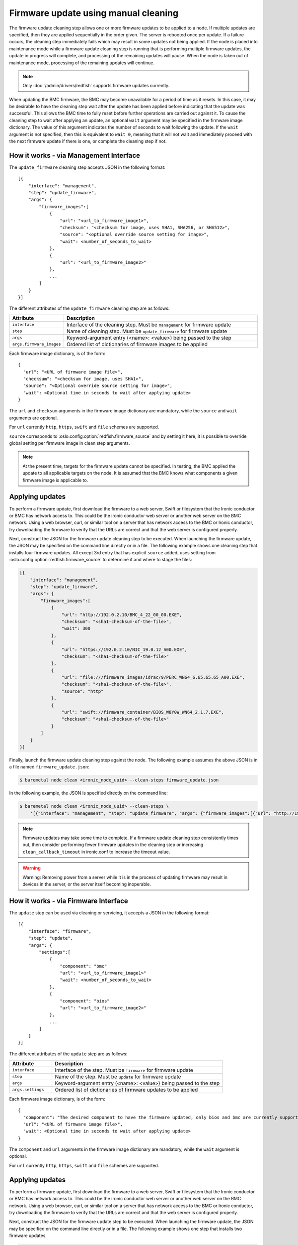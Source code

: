 Firmware update using manual cleaning
=====================================

The firmware update cleaning step allows one or more firmware updates to be
applied to a node. If multiple updates are specified, then they are applied
sequentially in the order given. The server is rebooted once per update.
If a failure occurs, the cleaning step immediately fails which may result
in some updates not being applied. If the node is placed into maintenance
mode while a firmware update cleaning step is running that is performing
multiple firmware updates, the update in progress will complete, and processing
of the remaining updates will pause.  When the node is taken out of maintenance
mode, processing of the remaining updates will continue.

.. note:: Only :doc:`/admin/drivers/redfish` supports firmware updates
   currently.

When updating the BMC firmware, the BMC may become unavailable for a period of
time as it resets. In this case, it may be desirable to have the cleaning step
wait after the update has been applied before indicating that the
update was successful. This allows the BMC time to fully reset before further
operations are carried out against it. To cause the cleaning step to wait after
applying an update, an optional ``wait`` argument may be specified in the
firmware image dictionary. The value of this argument indicates the number of
seconds to wait following the update. If the ``wait`` argument is not
specified, then this is equivalent to ``wait 0``, meaning that it will not
wait and immediately proceed with the next firmware update if there is one,
or complete the cleaning step if not.

How it works - via Management Interface
---------------------------------------

The ``update_firmware`` cleaning step accepts JSON in the following format::

    [{
        "interface": "management",
        "step": "update_firmware",
        "args": {
            "firmware_images":[
                {
                    "url": "<url_to_firmware_image1>",
                    "checksum": "<checksum for image, uses SHA1, SHA256, or SHA512>",
                    "source": "<optional override source setting for image>",
                    "wait": <number_of_seconds_to_wait>
                },
                {
                    "url": "<url_to_firmware_image2>"
                },
                ...
            ]
        }
    }]

The different attributes of the ``update_firmware`` cleaning step are as follows:

.. csv-table::
    :header: "Attribute", "Description"
    :widths: 30, 120

    "``interface``", "Interface of the cleaning step.  Must be ``management`` for firmware update"
    "``step``", "Name of cleaning step.  Must be ``update_firmware`` for firmware update"
    "``args``", "Keyword-argument entry (<name>: <value>) being passed to the step"
    "``args.firmware_images``", "Ordered list of dictionaries of firmware images to be applied"

Each firmware image dictionary, is of the form::

    {
      "url": "<URL of firmware image file>",
      "checksum": "<checksum for image, uses SHA1>",
      "source": "<Optional override source setting for image>",
      "wait": <Optional time in seconds to wait after applying update>
    }

The ``url`` and ``checksum`` arguments in the firmware image dictionary are
mandatory, while the ``source`` and ``wait`` arguments are optional.

For ``url`` currently ``http``, ``https``, ``swift`` and ``file`` schemes are
supported.

``source`` corresponds to :oslo.config:option:`redfish.firmware_source` and by
setting it here, it is possible to override global setting per firmware image
in clean step arguments.

.. note::
   At the present time, targets for the firmware update cannot be specified.
   In testing, the BMC applied the update to all applicable targets on the
   node. It is assumed that the BMC knows what components a given firmware
   image is applicable to.

Applying updates
----------------

To perform a firmware update, first download the firmware to a web server,
Swift or filesystem that the Ironic conductor or BMC has network access to.
This could be the ironic conductor web server or another web server on the BMC
network. Using a web browser, curl, or similar tool on a server that has
network access to the BMC or Ironic conductor, try downloading the firmware to
verify that the URLs are correct and that the web server is configured
properly.

Next, construct the JSON for the firmware update cleaning step to be executed.
When launching the firmware update, the JSON may be specified on the command
line directly or in a file. The following example shows one cleaning step that
installs four firmware updates. All except 3rd entry that has explicit
``source`` added, uses setting from :oslo.config:option:`redfish.firmware_source` to determine
if and where to stage the files:

.. code-block:: json

    [{
        "interface": "management",
        "step": "update_firmware",
        "args": {
            "firmware_images":[
                {
                    "url": "http://192.0.2.10/BMC_4_22_00_00.EXE",
                    "checksum": "<sha1-checksum-of-the-file>",
                    "wait": 300
                },
                {
                    "url": "https://192.0.2.10/NIC_19.0.12_A00.EXE",
                    "checksum": "<sha1-checksum-of-the-file>"
                },
                {
                    "url": "file:///firmware_images/idrac/9/PERC_WN64_6.65.65.65_A00.EXE",
                    "checksum": "<sha1-checksum-of-the-file>",
                    "source": "http"
                },
                {
                    "url": "swift://firmware_container/BIOS_W8Y0W_WN64_2.1.7.EXE",
                    "checksum": "<sha1-checksum-of-the-file>"
                }
            ]
        }
    }]

Finally, launch the firmware update cleaning step against the node. The
following example assumes the above JSON is in a file named
``firmware_update.json``:

.. code-block:: console

   $ baremetal node clean <ironic_node_uuid> --clean-steps firmware_update.json

In the following example, the JSON is specified directly on the command line:

.. code-block:: console

   $ baremetal node clean <ironic_node_uuid> --clean-steps \
       '[{"interface": "management", "step": "update_firmware", "args": {"firmware_images":[{"url": "http://192.0.2.10/BMC_4_22_00_00.EXE", "wait": 300}, {"url": "https://192.0.2.10/NIC_19.0.12_A00.EXE"}]}}]'

.. note::
   Firmware updates may take some time to complete. If a firmware update
   cleaning step consistently times out, then consider performing fewer
   firmware updates in the cleaning step or increasing
   ``clean_callback_timeout`` in ironic.conf to increase the timeout value.

.. warning::
   Warning: Removing power from a server while it is in the process of updating
   firmware may result in devices in the server, or the server itself becoming
   inoperable.

How it works - via Firmware Interface
-------------------------------------

The ``update`` step can be used via cleaning or servicing, it accepts a JSON in
the following format::

    [{
        "interface": "firmware",
        "step": "update",
        "args": {
            "settings":[
                {
                    "component": "bmc"
                    "url": "<url_to_firmware_image1>"
                    "wait": <number_of_seconds_to_wait>
                },
                {
                    "component": "bios"
                    "url": "<url_to_firmware_image2>"
                },
                ...
            ]
        }
    }]

The different attributes of the ``update`` step are as follows:

.. csv-table::
    :header: "Attribute", "Description"
    :widths: 30, 120

    "``interface``", "Interface of the step.  Must be ``firmware`` for firmware update"
    "``step``", "Name of the step.  Must be ``update`` for firmware update"
    "``args``", "Keyword-argument entry (<name>: <value>) being passed to the step"
    "``args.settings``", "Ordered list of dictionaries of firmware updates to be applied"

Each firmware image dictionary, is of the form::

    {
      "component": "The desired component to have the firmware updated, only bios and bmc are currently supported",
      "url": "<URL of firmware image file>",
      "wait": <Optional time in seconds to wait after applying update>
    }

The ``component`` and ``url`` arguments in the firmware image dictionary are
mandatory, while the ``wait`` argument is optional.

For ``url`` currently ``http``, ``https``, ``swift`` and ``file`` schemes are
supported.


Applying updates
----------------

To perform a firmware update, first download the firmware to a web server,
Swift or filesystem that the Ironic conductor or BMC has network access to.
This could be the ironic conductor web server or another web server on the BMC
network. Using a web browser, curl, or similar tool on a server that has
network access to the BMC or Ironic conductor, try downloading the firmware to
verify that the URLs are correct and that the web server is configured
properly.

Next, construct the JSON for the firmware update step to be executed.
When launching the firmware update, the JSON may be specified on the command
line directly or in a file. The following example shows one step that
installs two firmware updates.

.. code-block:: json

    [{
        "interface": "firmware",
        "step": "update",
        "args": {
            "settings":[
                {
                    "component": "bmc",
                    "url": "http://192.0.2.10/BMC_4_22_00_00.EXE",
                    "wait": 300
                },
                {
                    "component": "bios",
                    "url": "https://192.0.2.10/BIOS_19.0.12_A00.EXE"
                },

            ]
        }
    }]


It is also possible to use `runbooks` for firmware updates.

.. code-block:: console

    $ baremetal runbook create --name <RUNBOOK> --steps \
        '[{"interface": "firmware", "step": "update", "args": {"settings":[{"component": "bmc", "url":"http://192.168.0.8:8080/ilo5278.bin"}]}}]'
    $ baremetal node add trait <ironic_node_uuid> <RUNBOOK>
    $ baremetal node <clean or service>  <ironic_node_uuid> --runbook <RUNBOOK>

Finally, launch the firmware update step against the node. The
following example assumes the above JSON is in a file named
``update.json``:

.. code-block:: console

   $ baremetal node clean <ironic_node_uuid> --clean-steps update.json
   $ baremetal node service <ironic_node_uuid> --service-steps update.json

In the following example, the JSON is specified directly on the command line:

.. code-block:: console

   $ baremetal node clean <ironic_node_uuid> --clean-steps \
       '[{"interface": "firmware", "step": "update", "args": {"settings":[{"component": "bmc", "url":"http://192.168.0.8:8080/ilo5278.bin"}]}}]'
   $ baremetal node clean <ironic_node_uuid> --clean-steps \
       '[{"interface": "firmware", "step": "update", "args": {"settings":[{"component": "bios", "url":"http://192.168.0.8:8080/bios.bin"}]}}]'
   $ baremetal node service <ironic_node_uuid> --service-steps \
       '[{"interface": "firmware", "step": "update", "args": {"settings":[{"component": "bmc", "url":"http://192.168.0.8:8080/ilo5278.bin"}]}}]'
   $ baremetal node service <ironic_node_uuid> --service-steps \
       '[{"interface": "firmware", "step": "update", "args": {"settings":[{"component": "bios", "url":"http://192.168.0.8:8080/bios.bin"}]}}]'

.. note::
   For Dell machines you must extract the firmimgFIT.d9 from the iDRAC.exe
   This can be done using the command `7za e iDRAC_<VERSION>.exe`.

.. note::
   For HPE machines you must extract the ilo5_<version>.bin from the
   ilo5_<version>.fwpkg
   This can be done using the command `7za e ilo<version>.fwpkg`.

